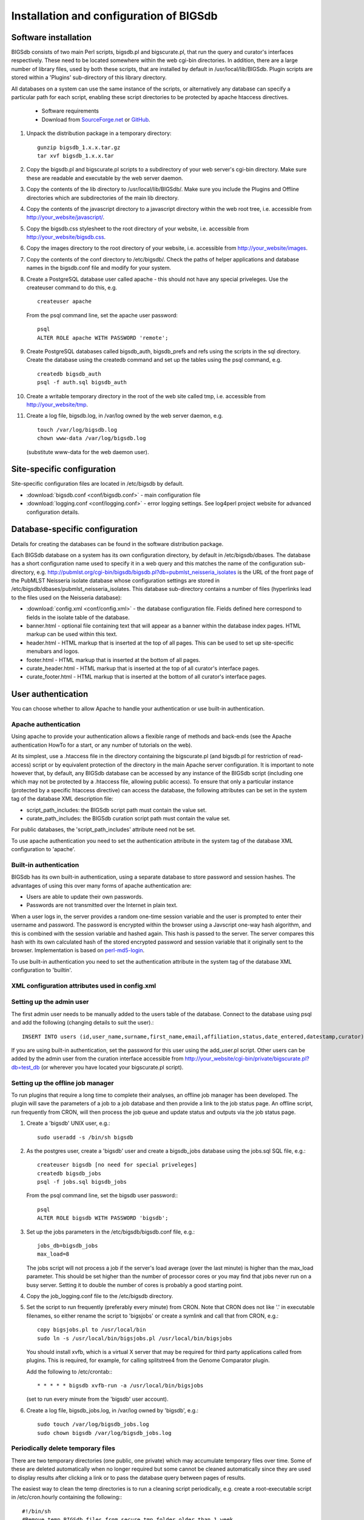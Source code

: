 ########################################
Installation and configuration of BIGSdb
########################################

Software installation
=====================
BIGSdb consists of two main Perl scripts, bigsdb.pl and bigscurate.pl, that run the query and curator's interfaces respectively. These need to be located somewhere within the web cgi-bin directories. In addition, there are a large number of library files, used by both these scripts, that are installed by default in /usr/local/lib/BIGSdb. Plugin scripts are stored within a 'Plugins' sub-directory of this library directory.

All databases on a system can use the same instance of the scripts, or alternatively any database can specify a particular path for each script, enabling these script directories to be protected by apache htaccess directives.

 * Software requirements
 * Download from `SourceForge.net <http://sourceforge.net/projects/bigsdb/>`_ or `GitHub <https://github.com/kjolley/BIGSdb>`_.

1. Unpack the distribution package in a temporary directory: ::

    gunzip bigsdb_1.x.x.tar.gz
    tar xvf bigsdb_1.x.x.tar

2. Copy the bigsdb.pl and bigscurate.pl scripts to a subdirectory of your web server's cgi-bin directory. Make sure these are readable and executable by the web server daemon.
3. Copy the contents of the lib directory to /usr/local/lib/BIGSdb/. Make sure you include the Plugins and Offline directories which are subdirectories of the main lib directory.
4. Copy the contents of the javascript directory to a javascript directory within the web root tree, i.e. accessible from http://your_website/javascript/.
5. Copy the bigsdb.css stylesheet to the root directory of your website, i.e. accessible from http://your_website/bigsdb.css.
6. Copy the images directory to the root directory of your website, i.e. accessible from http://your_website/images.
7. Copy the contents of the conf directory to /etc/bigsdb/. Check the paths of helper applications and database names in the bigsdb.conf file and modify for your system.
8. Create a PostgreSQL database user called apache - this should not have any special priveleges. Use the createuser command to do this, e.g. ::

    createuser apache

   From the psql command line, set the apache user password: ::

     psql
     ALTER ROLE apache WITH PASSWORD 'remote';

9. Create PostgreSQL databases called bigsdb_auth, bigsdb_prefs and refs using the scripts in the sql directory. Create the database using the createdb command and set up the tables using the psql command, e.g. ::

     createdb bigsdb_auth
     psql -f auth.sql bigsdb_auth

10. Create a writable temporary directory in the root of the web site called tmp, i.e. accessible from http://your_website/tmp.
11. Create a log file, bigsdb.log, in /var/log owned by the web server daemon, e.g. ::

     touch /var/log/bigsdb.log
     chown www-data /var/log/bigsdb.log

 (substitute www-data for the web daemon user).

Site-specific configuration
===========================
Site-specific configuration files are located in /etc/bigsdb by default.

* :download:`bigsdb.conf <conf/bigsdb.conf>` - main configuration file
* :download:`logging.conf <conf/logging.conf>` - error logging settings. See log4perl project website for advanced configuration details.

Database-specific configuration
===============================
Details for creating the databases can be found in the software distribution package.

Each BIGSdb database on a system has its own configuration directory, by default in /etc/bigsdb/dbases. The database has a short configuration name used to specify it in a web query and this matches the name of the configuration sub-directory, e.g. http://pubmlst.org/cgi-bin/bigsdb/bigsdb.pl?db=pubmlst_neisseria_isolates is the URL of the front page of the PubMLST Neisseria isolate database whose configuration settings are stored in /etc/bigsdb/dbases/pubmlst_neisseria_isolates. This database sub-directory contains a number of files (hyperlinks lead to the files used on the Neisseria database):

* :download:`config.xml <conf/config.xml>` - the database configuration file. Fields defined here correspond to fields in the isolate table of the database.
* banner.html - optional file containing text that will appear as a banner within the database index pages. HTML markup can be used within this text.
* header.html - HTML markup that is inserted at the top of all pages. This can be used to set up site-specific menubars and logos.
* footer.html - HTML markup that is inserted at the bottom of all pages.
* curate_header.html - HTML markup that is inserted at the top of all curator's interface pages.
* curate_footer.html - HTML markup that is inserted at the bottom of all curator's interface pages.

User authentication
===================
You can choose whether to allow Apache to handle your authentication or use built-in authentication.

Apache authentication
---------------------
Using apache to provide your authentication allows a flexible range of methods and back-ends (see the Apache authentication HowTo for a start, or any number of tutorials on the web).

At its simplest, use a .htaccess file in the directory containing the bigscurate.pl (and bigsdb.pl for restriction of read-access) script or by equivalent protection of the directory in the main Apache server configuration. It is important to note however that, by default, any BIGSdb database can be accessed by any instance of the BIGSdb script (including one which may not be protected by a .htaccess file, allowing public access). To ensure that only a particular instance (protected by a specific htaccess directive) can access the database, the following attributes can be set in the system tag of the database XML description file:

* script_path_includes: the BIGSdb script path must contain the value set.
* curate_path_includes: the BIGSdb curation script path must contain the value set.

For public databases, the 'script_path_includes' attribute need not be set.

To use apache authentication you need to set the authentication attribute in the system tag of the database XML configuration to 'apache'.

Built-in authentication
-----------------------
BIGSdb has its own built-in authentication, using a separate database to store password and session hashes. The advantages of using this over many forms of apache authentication are:

* Users are able to update their own passwords.
* Passwords are not transmitted over the Internet in plain text.

When a user logs in, the server provides a random one-time session variable and the user is prompted to enter their username and password. The password is encrypted within the browser using a Javscript one-way hash algorithm, and this is combined with the session variable and hashed again. This hash is passed to the server. The server compares this hash with its own calculated hash of the stored encrypted password and session variable that it originally sent to the browser. Implementation is based on `perl-md5-login <http://perl-md5-login.sourceforge.net/>`_.

To use built-in authentication you need to set the authentication attribute in the system tag of the database XML configuration to 'builtin'.

XML configuration attributes used in config.xml
-----------------------------------------------

Setting up the admin user
-------------------------
The first admin user needs to be manually added to the users table of the database. Connect to the database using psql and add the following (changing details to suit the user).::

 INSERT INTO users (id,user_name,surname,first_name,email,affiliation,status,date_entered,datestamp,curator) VALUES (1,'keith','Jolley','Keith','keith.jolley@zoo.ox.ac.uk','University of Oxford, UK','admin','today','today',1);

If you are using built-in authentication, set the password for this user using the add_user.pl script. Other users can be added by the admin user from the curation interface accessible from http://your_website/cgi-bin/private/bigscurate.pl?db=test_db (or wherever you have located your bigscurate.pl script).

Setting up the offline job manager
----------------------------------
To run plugins that require a long time to complete their analyses, an offline job manager has been developed. The plugin will save the parameters of a job to a job database and then provide a link to the job status page. An offline script, run frequently from CRON, will then process the job queue and update status and outputs via the job status page.

1. Create a 'bigsdb' UNIX user, e.g.::

    sudo useradd -s /bin/sh bigsdb

2. As the postgres user, create a 'bigsdb' user and create a bigsdb_jobs database using the jobs.sql SQL file, e.g.::

    createuser bigsdb [no need for special priveleges]
    createdb bigsdb_jobs
    psql -f jobs.sql bigsdb_jobs

   From the psql command line, set the bigsdb user password:::

    psql
    ALTER ROLE bigsdb WITH PASSWORD 'bigsdb';

3. Set up the jobs parameters in the /etc/bigsdb/bigsdb.conf file, e.g.::

    jobs_db=bigsdb_jobs
    max_load=8

   The jobs script will not process a job if the server's load average (over the last minute) is higher than the max_load parameter. This should be set higher than the number of processor cores or you may find that jobs never run on a busy server. Setting it to double the number of cores is probably a good starting point.

4. Copy the job_logging.conf file to the /etc/bigsdb directory.

5. Set the script to run frequently (preferably every minute) from CRON. Note that CRON does not like '.' in executable filenames, so either rename the script to 'bigsjobs' or create a symlink and call that from CRON, e.g.::

    copy bigsjobs.pl to /usr/local/bin
    sudo ln -s /usr/local/bin/bigsjobs.pl /usr/local/bin/bigsjobs

   You should install xvfb, which is a virtual X server that may be required for third party applications called from plugins. This is required, for example, for calling splitstree4 from the Genome Comparator plugin.

   Add the following to /etc/crontab:::

     * * * * * bigsdb xvfb-run -a /usr/local/bin/bigsjobs

   (set to run every minute from the 'bigsdb' user account).

6. Create a log file, bigsdb_jobs.log, in /var/log owned by 'bigsdb', e.g.::

    sudo touch /var/log/bigsdb_jobs.log
    sudo chown bigsdb /var/log/bigsdb_jobs.log

Periodically delete temporary files
-----------------------------------
There are two temporary directories (one public, one private) which may accumulate temporary files over time. Some of these are deleted automatically when no longer required but some cannot be cleaned automatically since they are used to display results after clicking a link or to pass the database query between pages of results.

The easiest way to clean the temp directories is to run a cleaning script periodically, e.g. create a root-executable script in /etc/cron.hourly containing the following:::

 #!/bin/sh
 #Remove temp BIGSdb files from secure tmp folder older than 1 week.
 find /var/tmp/ -name '*BIGSdb_*' -type f -mmin +10080 -exec rm -f {} \; 2>/dev/null

 #Remove .jnlp files from web tree older than 1 day
 find /var/www/tmp/ -name '*.jnlp' -type f -mmin +1440 -exec rm -f {} \; 2>/dev/null

 #Remove other tmp files from web tree older than 1 week
 find /var/www/tmp/ -type f -mmin +10080 -exec rm -f {} \; 2>/dev/null
